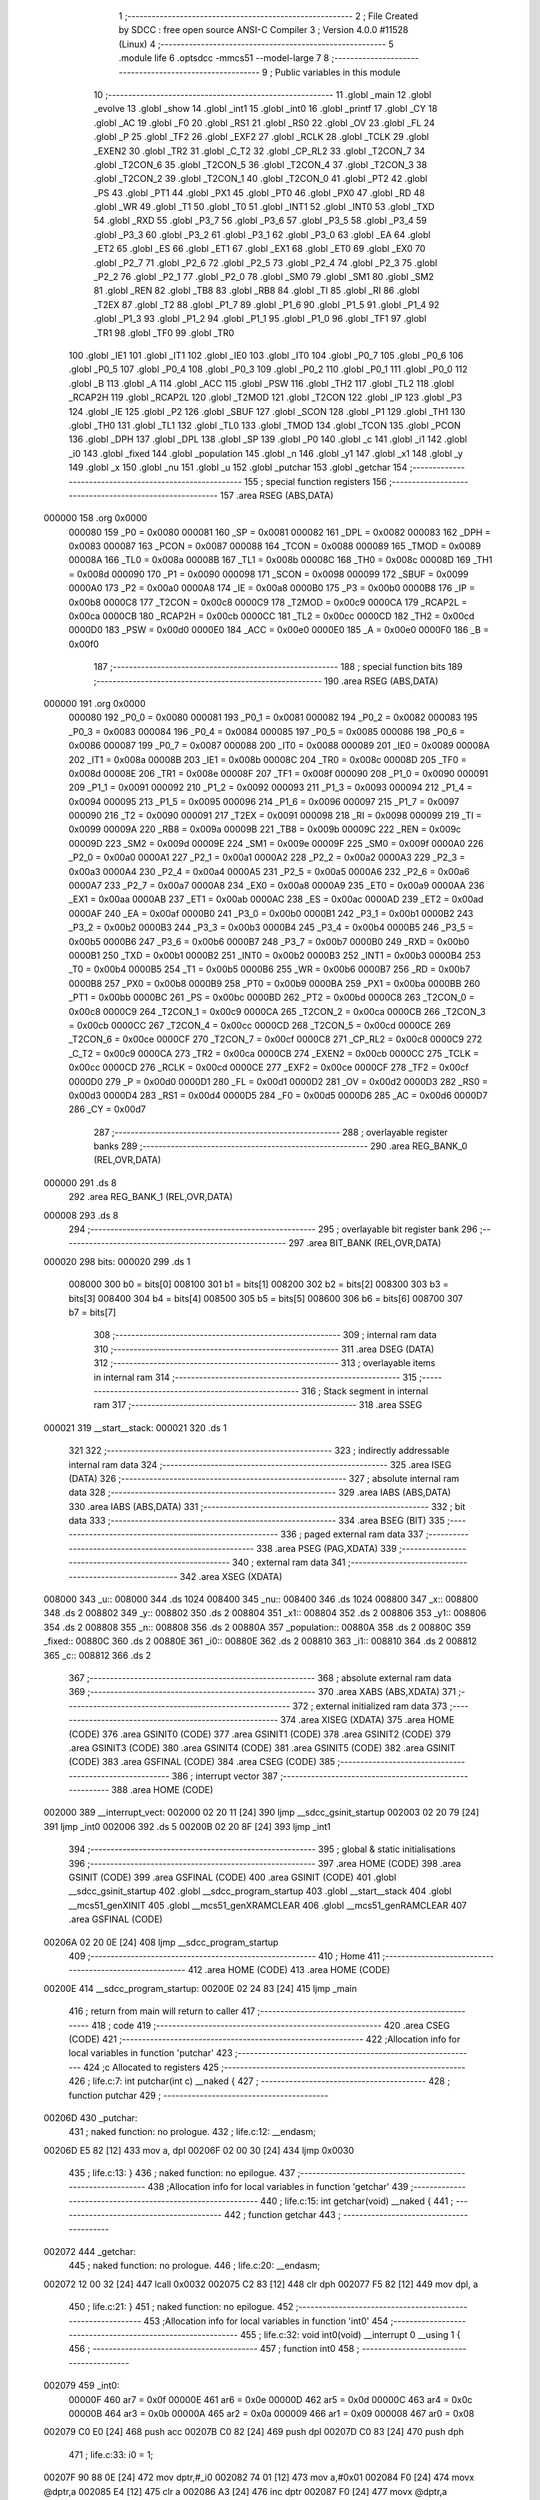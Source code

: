                                       1 ;--------------------------------------------------------
                                      2 ; File Created by SDCC : free open source ANSI-C Compiler
                                      3 ; Version 4.0.0 #11528 (Linux)
                                      4 ;--------------------------------------------------------
                                      5 	.module life
                                      6 	.optsdcc -mmcs51 --model-large
                                      7 	
                                      8 ;--------------------------------------------------------
                                      9 ; Public variables in this module
                                     10 ;--------------------------------------------------------
                                     11 	.globl _main
                                     12 	.globl _evolve
                                     13 	.globl _show
                                     14 	.globl _int1
                                     15 	.globl _int0
                                     16 	.globl _printf
                                     17 	.globl _CY
                                     18 	.globl _AC
                                     19 	.globl _F0
                                     20 	.globl _RS1
                                     21 	.globl _RS0
                                     22 	.globl _OV
                                     23 	.globl _FL
                                     24 	.globl _P
                                     25 	.globl _TF2
                                     26 	.globl _EXF2
                                     27 	.globl _RCLK
                                     28 	.globl _TCLK
                                     29 	.globl _EXEN2
                                     30 	.globl _TR2
                                     31 	.globl _C_T2
                                     32 	.globl _CP_RL2
                                     33 	.globl _T2CON_7
                                     34 	.globl _T2CON_6
                                     35 	.globl _T2CON_5
                                     36 	.globl _T2CON_4
                                     37 	.globl _T2CON_3
                                     38 	.globl _T2CON_2
                                     39 	.globl _T2CON_1
                                     40 	.globl _T2CON_0
                                     41 	.globl _PT2
                                     42 	.globl _PS
                                     43 	.globl _PT1
                                     44 	.globl _PX1
                                     45 	.globl _PT0
                                     46 	.globl _PX0
                                     47 	.globl _RD
                                     48 	.globl _WR
                                     49 	.globl _T1
                                     50 	.globl _T0
                                     51 	.globl _INT1
                                     52 	.globl _INT0
                                     53 	.globl _TXD
                                     54 	.globl _RXD
                                     55 	.globl _P3_7
                                     56 	.globl _P3_6
                                     57 	.globl _P3_5
                                     58 	.globl _P3_4
                                     59 	.globl _P3_3
                                     60 	.globl _P3_2
                                     61 	.globl _P3_1
                                     62 	.globl _P3_0
                                     63 	.globl _EA
                                     64 	.globl _ET2
                                     65 	.globl _ES
                                     66 	.globl _ET1
                                     67 	.globl _EX1
                                     68 	.globl _ET0
                                     69 	.globl _EX0
                                     70 	.globl _P2_7
                                     71 	.globl _P2_6
                                     72 	.globl _P2_5
                                     73 	.globl _P2_4
                                     74 	.globl _P2_3
                                     75 	.globl _P2_2
                                     76 	.globl _P2_1
                                     77 	.globl _P2_0
                                     78 	.globl _SM0
                                     79 	.globl _SM1
                                     80 	.globl _SM2
                                     81 	.globl _REN
                                     82 	.globl _TB8
                                     83 	.globl _RB8
                                     84 	.globl _TI
                                     85 	.globl _RI
                                     86 	.globl _T2EX
                                     87 	.globl _T2
                                     88 	.globl _P1_7
                                     89 	.globl _P1_6
                                     90 	.globl _P1_5
                                     91 	.globl _P1_4
                                     92 	.globl _P1_3
                                     93 	.globl _P1_2
                                     94 	.globl _P1_1
                                     95 	.globl _P1_0
                                     96 	.globl _TF1
                                     97 	.globl _TR1
                                     98 	.globl _TF0
                                     99 	.globl _TR0
                                    100 	.globl _IE1
                                    101 	.globl _IT1
                                    102 	.globl _IE0
                                    103 	.globl _IT0
                                    104 	.globl _P0_7
                                    105 	.globl _P0_6
                                    106 	.globl _P0_5
                                    107 	.globl _P0_4
                                    108 	.globl _P0_3
                                    109 	.globl _P0_2
                                    110 	.globl _P0_1
                                    111 	.globl _P0_0
                                    112 	.globl _B
                                    113 	.globl _A
                                    114 	.globl _ACC
                                    115 	.globl _PSW
                                    116 	.globl _TH2
                                    117 	.globl _TL2
                                    118 	.globl _RCAP2H
                                    119 	.globl _RCAP2L
                                    120 	.globl _T2MOD
                                    121 	.globl _T2CON
                                    122 	.globl _IP
                                    123 	.globl _P3
                                    124 	.globl _IE
                                    125 	.globl _P2
                                    126 	.globl _SBUF
                                    127 	.globl _SCON
                                    128 	.globl _P1
                                    129 	.globl _TH1
                                    130 	.globl _TH0
                                    131 	.globl _TL1
                                    132 	.globl _TL0
                                    133 	.globl _TMOD
                                    134 	.globl _TCON
                                    135 	.globl _PCON
                                    136 	.globl _DPH
                                    137 	.globl _DPL
                                    138 	.globl _SP
                                    139 	.globl _P0
                                    140 	.globl _c
                                    141 	.globl _i1
                                    142 	.globl _i0
                                    143 	.globl _fixed
                                    144 	.globl _population
                                    145 	.globl _n
                                    146 	.globl _y1
                                    147 	.globl _x1
                                    148 	.globl _y
                                    149 	.globl _x
                                    150 	.globl _nu
                                    151 	.globl _u
                                    152 	.globl _putchar
                                    153 	.globl _getchar
                                    154 ;--------------------------------------------------------
                                    155 ; special function registers
                                    156 ;--------------------------------------------------------
                                    157 	.area RSEG    (ABS,DATA)
      000000                        158 	.org 0x0000
                           000080   159 _P0	=	0x0080
                           000081   160 _SP	=	0x0081
                           000082   161 _DPL	=	0x0082
                           000083   162 _DPH	=	0x0083
                           000087   163 _PCON	=	0x0087
                           000088   164 _TCON	=	0x0088
                           000089   165 _TMOD	=	0x0089
                           00008A   166 _TL0	=	0x008a
                           00008B   167 _TL1	=	0x008b
                           00008C   168 _TH0	=	0x008c
                           00008D   169 _TH1	=	0x008d
                           000090   170 _P1	=	0x0090
                           000098   171 _SCON	=	0x0098
                           000099   172 _SBUF	=	0x0099
                           0000A0   173 _P2	=	0x00a0
                           0000A8   174 _IE	=	0x00a8
                           0000B0   175 _P3	=	0x00b0
                           0000B8   176 _IP	=	0x00b8
                           0000C8   177 _T2CON	=	0x00c8
                           0000C9   178 _T2MOD	=	0x00c9
                           0000CA   179 _RCAP2L	=	0x00ca
                           0000CB   180 _RCAP2H	=	0x00cb
                           0000CC   181 _TL2	=	0x00cc
                           0000CD   182 _TH2	=	0x00cd
                           0000D0   183 _PSW	=	0x00d0
                           0000E0   184 _ACC	=	0x00e0
                           0000E0   185 _A	=	0x00e0
                           0000F0   186 _B	=	0x00f0
                                    187 ;--------------------------------------------------------
                                    188 ; special function bits
                                    189 ;--------------------------------------------------------
                                    190 	.area RSEG    (ABS,DATA)
      000000                        191 	.org 0x0000
                           000080   192 _P0_0	=	0x0080
                           000081   193 _P0_1	=	0x0081
                           000082   194 _P0_2	=	0x0082
                           000083   195 _P0_3	=	0x0083
                           000084   196 _P0_4	=	0x0084
                           000085   197 _P0_5	=	0x0085
                           000086   198 _P0_6	=	0x0086
                           000087   199 _P0_7	=	0x0087
                           000088   200 _IT0	=	0x0088
                           000089   201 _IE0	=	0x0089
                           00008A   202 _IT1	=	0x008a
                           00008B   203 _IE1	=	0x008b
                           00008C   204 _TR0	=	0x008c
                           00008D   205 _TF0	=	0x008d
                           00008E   206 _TR1	=	0x008e
                           00008F   207 _TF1	=	0x008f
                           000090   208 _P1_0	=	0x0090
                           000091   209 _P1_1	=	0x0091
                           000092   210 _P1_2	=	0x0092
                           000093   211 _P1_3	=	0x0093
                           000094   212 _P1_4	=	0x0094
                           000095   213 _P1_5	=	0x0095
                           000096   214 _P1_6	=	0x0096
                           000097   215 _P1_7	=	0x0097
                           000090   216 _T2	=	0x0090
                           000091   217 _T2EX	=	0x0091
                           000098   218 _RI	=	0x0098
                           000099   219 _TI	=	0x0099
                           00009A   220 _RB8	=	0x009a
                           00009B   221 _TB8	=	0x009b
                           00009C   222 _REN	=	0x009c
                           00009D   223 _SM2	=	0x009d
                           00009E   224 _SM1	=	0x009e
                           00009F   225 _SM0	=	0x009f
                           0000A0   226 _P2_0	=	0x00a0
                           0000A1   227 _P2_1	=	0x00a1
                           0000A2   228 _P2_2	=	0x00a2
                           0000A3   229 _P2_3	=	0x00a3
                           0000A4   230 _P2_4	=	0x00a4
                           0000A5   231 _P2_5	=	0x00a5
                           0000A6   232 _P2_6	=	0x00a6
                           0000A7   233 _P2_7	=	0x00a7
                           0000A8   234 _EX0	=	0x00a8
                           0000A9   235 _ET0	=	0x00a9
                           0000AA   236 _EX1	=	0x00aa
                           0000AB   237 _ET1	=	0x00ab
                           0000AC   238 _ES	=	0x00ac
                           0000AD   239 _ET2	=	0x00ad
                           0000AF   240 _EA	=	0x00af
                           0000B0   241 _P3_0	=	0x00b0
                           0000B1   242 _P3_1	=	0x00b1
                           0000B2   243 _P3_2	=	0x00b2
                           0000B3   244 _P3_3	=	0x00b3
                           0000B4   245 _P3_4	=	0x00b4
                           0000B5   246 _P3_5	=	0x00b5
                           0000B6   247 _P3_6	=	0x00b6
                           0000B7   248 _P3_7	=	0x00b7
                           0000B0   249 _RXD	=	0x00b0
                           0000B1   250 _TXD	=	0x00b1
                           0000B2   251 _INT0	=	0x00b2
                           0000B3   252 _INT1	=	0x00b3
                           0000B4   253 _T0	=	0x00b4
                           0000B5   254 _T1	=	0x00b5
                           0000B6   255 _WR	=	0x00b6
                           0000B7   256 _RD	=	0x00b7
                           0000B8   257 _PX0	=	0x00b8
                           0000B9   258 _PT0	=	0x00b9
                           0000BA   259 _PX1	=	0x00ba
                           0000BB   260 _PT1	=	0x00bb
                           0000BC   261 _PS	=	0x00bc
                           0000BD   262 _PT2	=	0x00bd
                           0000C8   263 _T2CON_0	=	0x00c8
                           0000C9   264 _T2CON_1	=	0x00c9
                           0000CA   265 _T2CON_2	=	0x00ca
                           0000CB   266 _T2CON_3	=	0x00cb
                           0000CC   267 _T2CON_4	=	0x00cc
                           0000CD   268 _T2CON_5	=	0x00cd
                           0000CE   269 _T2CON_6	=	0x00ce
                           0000CF   270 _T2CON_7	=	0x00cf
                           0000C8   271 _CP_RL2	=	0x00c8
                           0000C9   272 _C_T2	=	0x00c9
                           0000CA   273 _TR2	=	0x00ca
                           0000CB   274 _EXEN2	=	0x00cb
                           0000CC   275 _TCLK	=	0x00cc
                           0000CD   276 _RCLK	=	0x00cd
                           0000CE   277 _EXF2	=	0x00ce
                           0000CF   278 _TF2	=	0x00cf
                           0000D0   279 _P	=	0x00d0
                           0000D1   280 _FL	=	0x00d1
                           0000D2   281 _OV	=	0x00d2
                           0000D3   282 _RS0	=	0x00d3
                           0000D4   283 _RS1	=	0x00d4
                           0000D5   284 _F0	=	0x00d5
                           0000D6   285 _AC	=	0x00d6
                           0000D7   286 _CY	=	0x00d7
                                    287 ;--------------------------------------------------------
                                    288 ; overlayable register banks
                                    289 ;--------------------------------------------------------
                                    290 	.area REG_BANK_0	(REL,OVR,DATA)
      000000                        291 	.ds 8
                                    292 	.area REG_BANK_1	(REL,OVR,DATA)
      000008                        293 	.ds 8
                                    294 ;--------------------------------------------------------
                                    295 ; overlayable bit register bank
                                    296 ;--------------------------------------------------------
                                    297 	.area BIT_BANK	(REL,OVR,DATA)
      000020                        298 bits:
      000020                        299 	.ds 1
                           008000   300 	b0 = bits[0]
                           008100   301 	b1 = bits[1]
                           008200   302 	b2 = bits[2]
                           008300   303 	b3 = bits[3]
                           008400   304 	b4 = bits[4]
                           008500   305 	b5 = bits[5]
                           008600   306 	b6 = bits[6]
                           008700   307 	b7 = bits[7]
                                    308 ;--------------------------------------------------------
                                    309 ; internal ram data
                                    310 ;--------------------------------------------------------
                                    311 	.area DSEG    (DATA)
                                    312 ;--------------------------------------------------------
                                    313 ; overlayable items in internal ram 
                                    314 ;--------------------------------------------------------
                                    315 ;--------------------------------------------------------
                                    316 ; Stack segment in internal ram 
                                    317 ;--------------------------------------------------------
                                    318 	.area	SSEG
      000021                        319 __start__stack:
      000021                        320 	.ds	1
                                    321 
                                    322 ;--------------------------------------------------------
                                    323 ; indirectly addressable internal ram data
                                    324 ;--------------------------------------------------------
                                    325 	.area ISEG    (DATA)
                                    326 ;--------------------------------------------------------
                                    327 ; absolute internal ram data
                                    328 ;--------------------------------------------------------
                                    329 	.area IABS    (ABS,DATA)
                                    330 	.area IABS    (ABS,DATA)
                                    331 ;--------------------------------------------------------
                                    332 ; bit data
                                    333 ;--------------------------------------------------------
                                    334 	.area BSEG    (BIT)
                                    335 ;--------------------------------------------------------
                                    336 ; paged external ram data
                                    337 ;--------------------------------------------------------
                                    338 	.area PSEG    (PAG,XDATA)
                                    339 ;--------------------------------------------------------
                                    340 ; external ram data
                                    341 ;--------------------------------------------------------
                                    342 	.area XSEG    (XDATA)
      008000                        343 _u::
      008000                        344 	.ds 1024
      008400                        345 _nu::
      008400                        346 	.ds 1024
      008800                        347 _x::
      008800                        348 	.ds 2
      008802                        349 _y::
      008802                        350 	.ds 2
      008804                        351 _x1::
      008804                        352 	.ds 2
      008806                        353 _y1::
      008806                        354 	.ds 2
      008808                        355 _n::
      008808                        356 	.ds 2
      00880A                        357 _population::
      00880A                        358 	.ds 2
      00880C                        359 _fixed::
      00880C                        360 	.ds 2
      00880E                        361 _i0::
      00880E                        362 	.ds 2
      008810                        363 _i1::
      008810                        364 	.ds 2
      008812                        365 _c::
      008812                        366 	.ds 2
                                    367 ;--------------------------------------------------------
                                    368 ; absolute external ram data
                                    369 ;--------------------------------------------------------
                                    370 	.area XABS    (ABS,XDATA)
                                    371 ;--------------------------------------------------------
                                    372 ; external initialized ram data
                                    373 ;--------------------------------------------------------
                                    374 	.area XISEG   (XDATA)
                                    375 	.area HOME    (CODE)
                                    376 	.area GSINIT0 (CODE)
                                    377 	.area GSINIT1 (CODE)
                                    378 	.area GSINIT2 (CODE)
                                    379 	.area GSINIT3 (CODE)
                                    380 	.area GSINIT4 (CODE)
                                    381 	.area GSINIT5 (CODE)
                                    382 	.area GSINIT  (CODE)
                                    383 	.area GSFINAL (CODE)
                                    384 	.area CSEG    (CODE)
                                    385 ;--------------------------------------------------------
                                    386 ; interrupt vector 
                                    387 ;--------------------------------------------------------
                                    388 	.area HOME    (CODE)
      002000                        389 __interrupt_vect:
      002000 02 20 11         [24]  390 	ljmp	__sdcc_gsinit_startup
      002003 02 20 79         [24]  391 	ljmp	_int0
      002006                        392 	.ds	5
      00200B 02 20 8F         [24]  393 	ljmp	_int1
                                    394 ;--------------------------------------------------------
                                    395 ; global & static initialisations
                                    396 ;--------------------------------------------------------
                                    397 	.area HOME    (CODE)
                                    398 	.area GSINIT  (CODE)
                                    399 	.area GSFINAL (CODE)
                                    400 	.area GSINIT  (CODE)
                                    401 	.globl __sdcc_gsinit_startup
                                    402 	.globl __sdcc_program_startup
                                    403 	.globl __start__stack
                                    404 	.globl __mcs51_genXINIT
                                    405 	.globl __mcs51_genXRAMCLEAR
                                    406 	.globl __mcs51_genRAMCLEAR
                                    407 	.area GSFINAL (CODE)
      00206A 02 20 0E         [24]  408 	ljmp	__sdcc_program_startup
                                    409 ;--------------------------------------------------------
                                    410 ; Home
                                    411 ;--------------------------------------------------------
                                    412 	.area HOME    (CODE)
                                    413 	.area HOME    (CODE)
      00200E                        414 __sdcc_program_startup:
      00200E 02 24 83         [24]  415 	ljmp	_main
                                    416 ;	return from main will return to caller
                                    417 ;--------------------------------------------------------
                                    418 ; code
                                    419 ;--------------------------------------------------------
                                    420 	.area CSEG    (CODE)
                                    421 ;------------------------------------------------------------
                                    422 ;Allocation info for local variables in function 'putchar'
                                    423 ;------------------------------------------------------------
                                    424 ;c                         Allocated to registers 
                                    425 ;------------------------------------------------------------
                                    426 ;	life.c:7: int putchar(int c) __naked {
                                    427 ;	-----------------------------------------
                                    428 ;	 function putchar
                                    429 ;	-----------------------------------------
      00206D                        430 _putchar:
                                    431 ;	naked function: no prologue.
                                    432 ;	life.c:12: __endasm;
      00206D E5 82            [12]  433 	mov	a, dpl
      00206F 02 00 30         [24]  434 	ljmp	0x0030
                                    435 ;	life.c:13: }
                                    436 ;	naked function: no epilogue.
                                    437 ;------------------------------------------------------------
                                    438 ;Allocation info for local variables in function 'getchar'
                                    439 ;------------------------------------------------------------
                                    440 ;	life.c:15: int getchar(void) __naked {
                                    441 ;	-----------------------------------------
                                    442 ;	 function getchar
                                    443 ;	-----------------------------------------
      002072                        444 _getchar:
                                    445 ;	naked function: no prologue.
                                    446 ;	life.c:20: __endasm;
      002072 12 00 32         [24]  447 	lcall	0x0032
      002075 C2 83            [12]  448 	clr	dph
      002077 F5 82            [12]  449 	mov	dpl, a
                                    450 ;	life.c:21: }
                                    451 ;	naked function: no epilogue.
                                    452 ;------------------------------------------------------------
                                    453 ;Allocation info for local variables in function 'int0'
                                    454 ;------------------------------------------------------------
                                    455 ;	life.c:32: void int0(void) __interrupt 0 __using 1 {
                                    456 ;	-----------------------------------------
                                    457 ;	 function int0
                                    458 ;	-----------------------------------------
      002079                        459 _int0:
                           00000F   460 	ar7 = 0x0f
                           00000E   461 	ar6 = 0x0e
                           00000D   462 	ar5 = 0x0d
                           00000C   463 	ar4 = 0x0c
                           00000B   464 	ar3 = 0x0b
                           00000A   465 	ar2 = 0x0a
                           000009   466 	ar1 = 0x09
                           000008   467 	ar0 = 0x08
      002079 C0 E0            [24]  468 	push	acc
      00207B C0 82            [24]  469 	push	dpl
      00207D C0 83            [24]  470 	push	dph
                                    471 ;	life.c:33: i0 = 1;
      00207F 90 88 0E         [24]  472 	mov	dptr,#_i0
      002082 74 01            [12]  473 	mov	a,#0x01
      002084 F0               [24]  474 	movx	@dptr,a
      002085 E4               [12]  475 	clr	a
      002086 A3               [24]  476 	inc	dptr
      002087 F0               [24]  477 	movx	@dptr,a
                                    478 ;	life.c:34: }
      002088 D0 83            [24]  479 	pop	dph
      00208A D0 82            [24]  480 	pop	dpl
      00208C D0 E0            [24]  481 	pop	acc
      00208E 32               [24]  482 	reti
                                    483 ;	eliminated unneeded mov psw,# (no regs used in bank)
                                    484 ;	eliminated unneeded push/pop psw
                                    485 ;	eliminated unneeded push/pop b
                                    486 ;------------------------------------------------------------
                                    487 ;Allocation info for local variables in function 'int1'
                                    488 ;------------------------------------------------------------
                                    489 ;	life.c:36: void int1(void) __interrupt 1 __using 1 {
                                    490 ;	-----------------------------------------
                                    491 ;	 function int1
                                    492 ;	-----------------------------------------
      00208F                        493 _int1:
      00208F C0 E0            [24]  494 	push	acc
      002091 C0 82            [24]  495 	push	dpl
      002093 C0 83            [24]  496 	push	dph
                                    497 ;	life.c:37: i1 = 1;
      002095 90 88 10         [24]  498 	mov	dptr,#_i1
      002098 74 01            [12]  499 	mov	a,#0x01
      00209A F0               [24]  500 	movx	@dptr,a
      00209B E4               [12]  501 	clr	a
      00209C A3               [24]  502 	inc	dptr
      00209D F0               [24]  503 	movx	@dptr,a
                                    504 ;	life.c:38: }
      00209E D0 83            [24]  505 	pop	dph
      0020A0 D0 82            [24]  506 	pop	dpl
      0020A2 D0 E0            [24]  507 	pop	acc
      0020A4 32               [24]  508 	reti
                                    509 ;	eliminated unneeded mov psw,# (no regs used in bank)
                                    510 ;	eliminated unneeded push/pop psw
                                    511 ;	eliminated unneeded push/pop b
                                    512 ;------------------------------------------------------------
                                    513 ;Allocation info for local variables in function 'show'
                                    514 ;------------------------------------------------------------
                                    515 ;	life.c:40: void show(void) {
                                    516 ;	-----------------------------------------
                                    517 ;	 function show
                                    518 ;	-----------------------------------------
      0020A5                        519 _show:
                           000007   520 	ar7 = 0x07
                           000006   521 	ar6 = 0x06
                           000005   522 	ar5 = 0x05
                           000004   523 	ar4 = 0x04
                           000003   524 	ar3 = 0x03
                           000002   525 	ar2 = 0x02
                           000001   526 	ar1 = 0x01
                           000000   527 	ar0 = 0x00
                                    528 ;	life.c:41: printf("\033[2J\033[m%04x\r\n", population);
      0020A5 90 88 0A         [24]  529 	mov	dptr,#_population
      0020A8 E0               [24]  530 	movx	a,@dptr
      0020A9 C0 E0            [24]  531 	push	acc
      0020AB A3               [24]  532 	inc	dptr
      0020AC E0               [24]  533 	movx	a,@dptr
      0020AD C0 E0            [24]  534 	push	acc
      0020AF 74 C7            [12]  535 	mov	a,#___str_0
      0020B1 C0 E0            [24]  536 	push	acc
      0020B3 74 39            [12]  537 	mov	a,#(___str_0 >> 8)
      0020B5 C0 E0            [24]  538 	push	acc
      0020B7 74 80            [12]  539 	mov	a,#0x80
      0020B9 C0 E0            [24]  540 	push	acc
      0020BB 12 25 F6         [24]  541 	lcall	_printf
      0020BE E5 81            [12]  542 	mov	a,sp
      0020C0 24 FB            [12]  543 	add	a,#0xfb
      0020C2 F5 81            [12]  544 	mov	sp,a
                                    545 ;	life.c:42: population++;
      0020C4 90 88 0A         [24]  546 	mov	dptr,#_population
      0020C7 E0               [24]  547 	movx	a,@dptr
      0020C8 24 01            [12]  548 	add	a,#0x01
      0020CA F0               [24]  549 	movx	@dptr,a
      0020CB A3               [24]  550 	inc	dptr
      0020CC E0               [24]  551 	movx	a,@dptr
      0020CD 34 00            [12]  552 	addc	a,#0x00
      0020CF F0               [24]  553 	movx	@dptr,a
                                    554 ;	life.c:44: for (y = 0; y < H; y++) {
      0020D0 90 88 02         [24]  555 	mov	dptr,#_y
      0020D3 E4               [12]  556 	clr	a
      0020D4 F0               [24]  557 	movx	@dptr,a
      0020D5 A3               [24]  558 	inc	dptr
      0020D6 F0               [24]  559 	movx	@dptr,a
      0020D7                        560 00108$:
                                    561 ;	life.c:45: for (x = 0; x < W; x++)
      0020D7 90 88 00         [24]  562 	mov	dptr,#_x
      0020DA E4               [12]  563 	clr	a
      0020DB F0               [24]  564 	movx	@dptr,a
      0020DC A3               [24]  565 	inc	dptr
      0020DD F0               [24]  566 	movx	@dptr,a
      0020DE                        567 00106$:
                                    568 ;	life.c:46: if (u[y][x]) printf("\033[01m[]\033[m");
      0020DE 90 88 02         [24]  569 	mov	dptr,#_y
      0020E1 E0               [24]  570 	movx	a,@dptr
      0020E2 FE               [12]  571 	mov	r6,a
      0020E3 A3               [24]  572 	inc	dptr
      0020E4 E0               [24]  573 	movx	a,@dptr
      0020E5 C4               [12]  574 	swap	a
      0020E6 23               [12]  575 	rl	a
      0020E7 54 E0            [12]  576 	anl	a,#0xe0
      0020E9 CE               [12]  577 	xch	a,r6
      0020EA C4               [12]  578 	swap	a
      0020EB 23               [12]  579 	rl	a
      0020EC CE               [12]  580 	xch	a,r6
      0020ED 6E               [12]  581 	xrl	a,r6
      0020EE CE               [12]  582 	xch	a,r6
      0020EF 54 E0            [12]  583 	anl	a,#0xe0
      0020F1 CE               [12]  584 	xch	a,r6
      0020F2 6E               [12]  585 	xrl	a,r6
      0020F3 FF               [12]  586 	mov	r7,a
      0020F4 EE               [12]  587 	mov	a,r6
      0020F5 24 00            [12]  588 	add	a,#_u
      0020F7 FE               [12]  589 	mov	r6,a
      0020F8 EF               [12]  590 	mov	a,r7
      0020F9 34 80            [12]  591 	addc	a,#(_u >> 8)
      0020FB FF               [12]  592 	mov	r7,a
      0020FC 90 88 00         [24]  593 	mov	dptr,#_x
      0020FF E0               [24]  594 	movx	a,@dptr
      002100 FC               [12]  595 	mov	r4,a
      002101 A3               [24]  596 	inc	dptr
      002102 E0               [24]  597 	movx	a,@dptr
      002103 FD               [12]  598 	mov	r5,a
      002104 EC               [12]  599 	mov	a,r4
      002105 2E               [12]  600 	add	a,r6
      002106 FE               [12]  601 	mov	r6,a
      002107 ED               [12]  602 	mov	a,r5
      002108 3F               [12]  603 	addc	a,r7
      002109 FF               [12]  604 	mov	r7,a
      00210A 8E 82            [24]  605 	mov	dpl,r6
      00210C 8F 83            [24]  606 	mov	dph,r7
      00210E E0               [24]  607 	movx	a,@dptr
      00210F 60 17            [24]  608 	jz	00102$
      002111 74 D5            [12]  609 	mov	a,#___str_1
      002113 C0 E0            [24]  610 	push	acc
      002115 74 39            [12]  611 	mov	a,#(___str_1 >> 8)
      002117 C0 E0            [24]  612 	push	acc
      002119 74 80            [12]  613 	mov	a,#0x80
      00211B C0 E0            [24]  614 	push	acc
      00211D 12 25 F6         [24]  615 	lcall	_printf
      002120 15 81            [12]  616 	dec	sp
      002122 15 81            [12]  617 	dec	sp
      002124 15 81            [12]  618 	dec	sp
      002126 80 15            [24]  619 	sjmp	00107$
      002128                        620 00102$:
                                    621 ;	life.c:47: else printf("  ");
      002128 74 E0            [12]  622 	mov	a,#___str_2
      00212A C0 E0            [24]  623 	push	acc
      00212C 74 39            [12]  624 	mov	a,#(___str_2 >> 8)
      00212E C0 E0            [24]  625 	push	acc
      002130 74 80            [12]  626 	mov	a,#0x80
      002132 C0 E0            [24]  627 	push	acc
      002134 12 25 F6         [24]  628 	lcall	_printf
      002137 15 81            [12]  629 	dec	sp
      002139 15 81            [12]  630 	dec	sp
      00213B 15 81            [12]  631 	dec	sp
      00213D                        632 00107$:
                                    633 ;	life.c:45: for (x = 0; x < W; x++)
      00213D 90 88 00         [24]  634 	mov	dptr,#_x
      002140 E0               [24]  635 	movx	a,@dptr
      002141 24 01            [12]  636 	add	a,#0x01
      002143 F0               [24]  637 	movx	@dptr,a
      002144 A3               [24]  638 	inc	dptr
      002145 E0               [24]  639 	movx	a,@dptr
      002146 34 00            [12]  640 	addc	a,#0x00
      002148 F0               [24]  641 	movx	@dptr,a
      002149 90 88 00         [24]  642 	mov	dptr,#_x
      00214C E0               [24]  643 	movx	a,@dptr
      00214D FE               [12]  644 	mov	r6,a
      00214E A3               [24]  645 	inc	dptr
      00214F E0               [24]  646 	movx	a,@dptr
      002150 FF               [12]  647 	mov	r7,a
      002151 C3               [12]  648 	clr	c
      002152 EE               [12]  649 	mov	a,r6
      002153 94 20            [12]  650 	subb	a,#0x20
      002155 EF               [12]  651 	mov	a,r7
      002156 64 80            [12]  652 	xrl	a,#0x80
      002158 94 80            [12]  653 	subb	a,#0x80
      00215A 50 03            [24]  654 	jnc	00133$
      00215C 02 20 DE         [24]  655 	ljmp	00106$
      00215F                        656 00133$:
                                    657 ;	life.c:48: printf("\r\n");
      00215F 74 E3            [12]  658 	mov	a,#___str_3
      002161 C0 E0            [24]  659 	push	acc
      002163 74 39            [12]  660 	mov	a,#(___str_3 >> 8)
      002165 C0 E0            [24]  661 	push	acc
      002167 74 80            [12]  662 	mov	a,#0x80
      002169 C0 E0            [24]  663 	push	acc
      00216B 12 25 F6         [24]  664 	lcall	_printf
      00216E 15 81            [12]  665 	dec	sp
      002170 15 81            [12]  666 	dec	sp
      002172 15 81            [12]  667 	dec	sp
                                    668 ;	life.c:44: for (y = 0; y < H; y++) {
      002174 90 88 02         [24]  669 	mov	dptr,#_y
      002177 E0               [24]  670 	movx	a,@dptr
      002178 24 01            [12]  671 	add	a,#0x01
      00217A F0               [24]  672 	movx	@dptr,a
      00217B A3               [24]  673 	inc	dptr
      00217C E0               [24]  674 	movx	a,@dptr
      00217D 34 00            [12]  675 	addc	a,#0x00
      00217F F0               [24]  676 	movx	@dptr,a
      002180 90 88 02         [24]  677 	mov	dptr,#_y
      002183 E0               [24]  678 	movx	a,@dptr
      002184 FE               [12]  679 	mov	r6,a
      002185 A3               [24]  680 	inc	dptr
      002186 E0               [24]  681 	movx	a,@dptr
      002187 FF               [12]  682 	mov	r7,a
      002188 C3               [12]  683 	clr	c
      002189 EE               [12]  684 	mov	a,r6
      00218A 94 20            [12]  685 	subb	a,#0x20
      00218C EF               [12]  686 	mov	a,r7
      00218D 64 80            [12]  687 	xrl	a,#0x80
      00218F 94 80            [12]  688 	subb	a,#0x80
      002191 50 03            [24]  689 	jnc	00134$
      002193 02 20 D7         [24]  690 	ljmp	00108$
      002196                        691 00134$:
                                    692 ;	life.c:51: return;
                                    693 ;	life.c:52: }
      002196 22               [24]  694 	ret
                                    695 ;------------------------------------------------------------
                                    696 ;Allocation info for local variables in function 'evolve'
                                    697 ;------------------------------------------------------------
                                    698 ;	life.c:54: void evolve(void) {
                                    699 ;	-----------------------------------------
                                    700 ;	 function evolve
                                    701 ;	-----------------------------------------
      002197                        702 _evolve:
                                    703 ;	life.c:55: fixed = 1;
      002197 90 88 0C         [24]  704 	mov	dptr,#_fixed
      00219A 74 01            [12]  705 	mov	a,#0x01
      00219C F0               [24]  706 	movx	@dptr,a
      00219D E4               [12]  707 	clr	a
      00219E A3               [24]  708 	inc	dptr
      00219F F0               [24]  709 	movx	@dptr,a
                                    710 ;	life.c:57: for (y = 0; y < H; y++) {
      0021A0 90 88 02         [24]  711 	mov	dptr,#_y
      0021A3 F0               [24]  712 	movx	@dptr,a
      0021A4 A3               [24]  713 	inc	dptr
      0021A5 F0               [24]  714 	movx	@dptr,a
      0021A6                        715 00121$:
                                    716 ;	life.c:58: for (x = 0; x < W; x++) {
      0021A6 90 88 00         [24]  717 	mov	dptr,#_x
      0021A9 E4               [12]  718 	clr	a
      0021AA F0               [24]  719 	movx	@dptr,a
      0021AB A3               [24]  720 	inc	dptr
      0021AC F0               [24]  721 	movx	@dptr,a
      0021AD                        722 00119$:
                                    723 ;	life.c:59: n = 0;
      0021AD 90 88 08         [24]  724 	mov	dptr,#_n
      0021B0 E4               [12]  725 	clr	a
      0021B1 F0               [24]  726 	movx	@dptr,a
      0021B2 A3               [24]  727 	inc	dptr
      0021B3 F0               [24]  728 	movx	@dptr,a
                                    729 ;	life.c:60: for (y1 = y - 1; y1 <= y + 1; y1++)
      0021B4 90 88 02         [24]  730 	mov	dptr,#_y
      0021B7 E0               [24]  731 	movx	a,@dptr
      0021B8 FE               [12]  732 	mov	r6,a
      0021B9 A3               [24]  733 	inc	dptr
      0021BA E0               [24]  734 	movx	a,@dptr
      0021BB FF               [12]  735 	mov	r7,a
      0021BC 1E               [12]  736 	dec	r6
      0021BD BE FF 01         [24]  737 	cjne	r6,#0xff,00203$
      0021C0 1F               [12]  738 	dec	r7
      0021C1                        739 00203$:
      0021C1 90 88 06         [24]  740 	mov	dptr,#_y1
      0021C4 EE               [12]  741 	mov	a,r6
      0021C5 F0               [24]  742 	movx	@dptr,a
      0021C6 EF               [12]  743 	mov	a,r7
      0021C7 A3               [24]  744 	inc	dptr
      0021C8 F0               [24]  745 	movx	@dptr,a
      0021C9                        746 00117$:
      0021C9 90 88 02         [24]  747 	mov	dptr,#_y
      0021CC E0               [24]  748 	movx	a,@dptr
      0021CD FE               [12]  749 	mov	r6,a
      0021CE A3               [24]  750 	inc	dptr
      0021CF E0               [24]  751 	movx	a,@dptr
      0021D0 FF               [12]  752 	mov	r7,a
      0021D1 74 01            [12]  753 	mov	a,#0x01
      0021D3 2E               [12]  754 	add	a,r6
      0021D4 FC               [12]  755 	mov	r4,a
      0021D5 E4               [12]  756 	clr	a
      0021D6 3F               [12]  757 	addc	a,r7
      0021D7 FD               [12]  758 	mov	r5,a
      0021D8 90 88 06         [24]  759 	mov	dptr,#_y1
      0021DB E0               [24]  760 	movx	a,@dptr
      0021DC FA               [12]  761 	mov	r2,a
      0021DD A3               [24]  762 	inc	dptr
      0021DE E0               [24]  763 	movx	a,@dptr
      0021DF FB               [12]  764 	mov	r3,a
      0021E0 C3               [12]  765 	clr	c
      0021E1 EC               [12]  766 	mov	a,r4
      0021E2 9A               [12]  767 	subb	a,r2
      0021E3 ED               [12]  768 	mov	a,r5
      0021E4 64 80            [12]  769 	xrl	a,#0x80
      0021E6 8B F0            [24]  770 	mov	b,r3
      0021E8 63 F0 80         [24]  771 	xrl	b,#0x80
      0021EB 95 F0            [12]  772 	subb	a,b
      0021ED 50 03            [24]  773 	jnc	00204$
      0021EF 02 22 CF         [24]  774 	ljmp	00104$
      0021F2                        775 00204$:
                                    776 ;	life.c:61: for (x1 = x - 1; x1 <= x + 1; x1++)
      0021F2 90 88 00         [24]  777 	mov	dptr,#_x
      0021F5 E0               [24]  778 	movx	a,@dptr
      0021F6 FC               [12]  779 	mov	r4,a
      0021F7 A3               [24]  780 	inc	dptr
      0021F8 E0               [24]  781 	movx	a,@dptr
      0021F9 FD               [12]  782 	mov	r5,a
      0021FA 1C               [12]  783 	dec	r4
      0021FB BC FF 01         [24]  784 	cjne	r4,#0xff,00205$
      0021FE 1D               [12]  785 	dec	r5
      0021FF                        786 00205$:
      0021FF 90 88 04         [24]  787 	mov	dptr,#_x1
      002202 EC               [12]  788 	mov	a,r4
      002203 F0               [24]  789 	movx	@dptr,a
      002204 ED               [12]  790 	mov	a,r5
      002205 A3               [24]  791 	inc	dptr
      002206 F0               [24]  792 	movx	@dptr,a
      002207                        793 00114$:
      002207 90 88 00         [24]  794 	mov	dptr,#_x
      00220A E0               [24]  795 	movx	a,@dptr
      00220B FC               [12]  796 	mov	r4,a
      00220C A3               [24]  797 	inc	dptr
      00220D E0               [24]  798 	movx	a,@dptr
      00220E FD               [12]  799 	mov	r5,a
      00220F 0C               [12]  800 	inc	r4
      002210 BC 00 01         [24]  801 	cjne	r4,#0x00,00206$
      002213 0D               [12]  802 	inc	r5
      002214                        803 00206$:
      002214 90 88 04         [24]  804 	mov	dptr,#_x1
      002217 E0               [24]  805 	movx	a,@dptr
      002218 FA               [12]  806 	mov	r2,a
      002219 A3               [24]  807 	inc	dptr
      00221A E0               [24]  808 	movx	a,@dptr
      00221B FB               [12]  809 	mov	r3,a
      00221C C3               [12]  810 	clr	c
      00221D EC               [12]  811 	mov	a,r4
      00221E 9A               [12]  812 	subb	a,r2
      00221F ED               [12]  813 	mov	a,r5
      002220 64 80            [12]  814 	xrl	a,#0x80
      002222 8B F0            [24]  815 	mov	b,r3
      002224 63 F0 80         [24]  816 	xrl	b,#0x80
      002227 95 F0            [12]  817 	subb	a,b
      002229 50 03            [24]  818 	jnc	00207$
      00222B 02 22 C0         [24]  819 	ljmp	00118$
      00222E                        820 00207$:
                                    821 ;	life.c:62: if (u[(y1 + H) % H][(x1 + W) % W])
      00222E 90 88 06         [24]  822 	mov	dptr,#_y1
      002231 E0               [24]  823 	movx	a,@dptr
      002232 FC               [12]  824 	mov	r4,a
      002233 A3               [24]  825 	inc	dptr
      002234 E0               [24]  826 	movx	a,@dptr
      002235 FD               [12]  827 	mov	r5,a
      002236 74 20            [12]  828 	mov	a,#0x20
      002238 2C               [12]  829 	add	a,r4
      002239 FC               [12]  830 	mov	r4,a
      00223A E4               [12]  831 	clr	a
      00223B 3D               [12]  832 	addc	a,r5
      00223C FD               [12]  833 	mov	r5,a
      00223D C0 03            [24]  834 	push	ar3
      00223F C0 02            [24]  835 	push	ar2
      002241 74 20            [12]  836 	mov	a,#0x20
      002243 C0 E0            [24]  837 	push	acc
      002245 E4               [12]  838 	clr	a
      002246 C0 E0            [24]  839 	push	acc
      002248 8C 82            [24]  840 	mov	dpl,r4
      00224A 8D 83            [24]  841 	mov	dph,r5
      00224C 12 26 2F         [24]  842 	lcall	__modsint
      00224F AC 82            [24]  843 	mov	r4,dpl
      002251 AD 83            [24]  844 	mov	r5,dph
      002253 15 81            [12]  845 	dec	sp
      002255 15 81            [12]  846 	dec	sp
      002257 D0 02            [24]  847 	pop	ar2
      002259 D0 03            [24]  848 	pop	ar3
      00225B ED               [12]  849 	mov	a,r5
      00225C C4               [12]  850 	swap	a
      00225D 23               [12]  851 	rl	a
      00225E 54 E0            [12]  852 	anl	a,#0xe0
      002260 CC               [12]  853 	xch	a,r4
      002261 C4               [12]  854 	swap	a
      002262 23               [12]  855 	rl	a
      002263 CC               [12]  856 	xch	a,r4
      002264 6C               [12]  857 	xrl	a,r4
      002265 CC               [12]  858 	xch	a,r4
      002266 54 E0            [12]  859 	anl	a,#0xe0
      002268 CC               [12]  860 	xch	a,r4
      002269 6C               [12]  861 	xrl	a,r4
      00226A FD               [12]  862 	mov	r5,a
      00226B EC               [12]  863 	mov	a,r4
      00226C 24 00            [12]  864 	add	a,#_u
      00226E FC               [12]  865 	mov	r4,a
      00226F ED               [12]  866 	mov	a,r5
      002270 34 80            [12]  867 	addc	a,#(_u >> 8)
      002272 FD               [12]  868 	mov	r5,a
      002273 74 20            [12]  869 	mov	a,#0x20
      002275 2A               [12]  870 	add	a,r2
      002276 FA               [12]  871 	mov	r2,a
      002277 E4               [12]  872 	clr	a
      002278 3B               [12]  873 	addc	a,r3
      002279 FB               [12]  874 	mov	r3,a
      00227A C0 05            [24]  875 	push	ar5
      00227C C0 04            [24]  876 	push	ar4
      00227E 74 20            [12]  877 	mov	a,#0x20
      002280 C0 E0            [24]  878 	push	acc
      002282 E4               [12]  879 	clr	a
      002283 C0 E0            [24]  880 	push	acc
      002285 8A 82            [24]  881 	mov	dpl,r2
      002287 8B 83            [24]  882 	mov	dph,r3
      002289 12 26 2F         [24]  883 	lcall	__modsint
      00228C AA 82            [24]  884 	mov	r2,dpl
      00228E AB 83            [24]  885 	mov	r3,dph
      002290 15 81            [12]  886 	dec	sp
      002292 15 81            [12]  887 	dec	sp
      002294 D0 04            [24]  888 	pop	ar4
      002296 D0 05            [24]  889 	pop	ar5
      002298 EA               [12]  890 	mov	a,r2
      002299 2C               [12]  891 	add	a,r4
      00229A FC               [12]  892 	mov	r4,a
      00229B EB               [12]  893 	mov	a,r3
      00229C 3D               [12]  894 	addc	a,r5
      00229D FD               [12]  895 	mov	r5,a
      00229E 8C 82            [24]  896 	mov	dpl,r4
      0022A0 8D 83            [24]  897 	mov	dph,r5
      0022A2 E0               [24]  898 	movx	a,@dptr
      0022A3 60 0C            [24]  899 	jz	00115$
                                    900 ;	life.c:63: n++;
      0022A5 90 88 08         [24]  901 	mov	dptr,#_n
      0022A8 E0               [24]  902 	movx	a,@dptr
      0022A9 24 01            [12]  903 	add	a,#0x01
      0022AB F0               [24]  904 	movx	@dptr,a
      0022AC A3               [24]  905 	inc	dptr
      0022AD E0               [24]  906 	movx	a,@dptr
      0022AE 34 00            [12]  907 	addc	a,#0x00
      0022B0 F0               [24]  908 	movx	@dptr,a
      0022B1                        909 00115$:
                                    910 ;	life.c:61: for (x1 = x - 1; x1 <= x + 1; x1++)
      0022B1 90 88 04         [24]  911 	mov	dptr,#_x1
      0022B4 E0               [24]  912 	movx	a,@dptr
      0022B5 24 01            [12]  913 	add	a,#0x01
      0022B7 F0               [24]  914 	movx	@dptr,a
      0022B8 A3               [24]  915 	inc	dptr
      0022B9 E0               [24]  916 	movx	a,@dptr
      0022BA 34 00            [12]  917 	addc	a,#0x00
      0022BC F0               [24]  918 	movx	@dptr,a
      0022BD 02 22 07         [24]  919 	ljmp	00114$
      0022C0                        920 00118$:
                                    921 ;	life.c:60: for (y1 = y - 1; y1 <= y + 1; y1++)
      0022C0 90 88 06         [24]  922 	mov	dptr,#_y1
      0022C3 E0               [24]  923 	movx	a,@dptr
      0022C4 24 01            [12]  924 	add	a,#0x01
      0022C6 F0               [24]  925 	movx	@dptr,a
      0022C7 A3               [24]  926 	inc	dptr
      0022C8 E0               [24]  927 	movx	a,@dptr
      0022C9 34 00            [12]  928 	addc	a,#0x00
      0022CB F0               [24]  929 	movx	@dptr,a
      0022CC 02 21 C9         [24]  930 	ljmp	00117$
      0022CF                        931 00104$:
                                    932 ;	life.c:65: if (u[y][x]) n--;
      0022CF EF               [12]  933 	mov	a,r7
      0022D0 C4               [12]  934 	swap	a
      0022D1 23               [12]  935 	rl	a
      0022D2 54 E0            [12]  936 	anl	a,#0xe0
      0022D4 CE               [12]  937 	xch	a,r6
      0022D5 C4               [12]  938 	swap	a
      0022D6 23               [12]  939 	rl	a
      0022D7 CE               [12]  940 	xch	a,r6
      0022D8 6E               [12]  941 	xrl	a,r6
      0022D9 CE               [12]  942 	xch	a,r6
      0022DA 54 E0            [12]  943 	anl	a,#0xe0
      0022DC CE               [12]  944 	xch	a,r6
      0022DD 6E               [12]  945 	xrl	a,r6
      0022DE FF               [12]  946 	mov	r7,a
      0022DF EE               [12]  947 	mov	a,r6
      0022E0 24 00            [12]  948 	add	a,#_u
      0022E2 FE               [12]  949 	mov	r6,a
      0022E3 EF               [12]  950 	mov	a,r7
      0022E4 34 80            [12]  951 	addc	a,#(_u >> 8)
      0022E6 FF               [12]  952 	mov	r7,a
      0022E7 90 88 00         [24]  953 	mov	dptr,#_x
      0022EA E0               [24]  954 	movx	a,@dptr
      0022EB FC               [12]  955 	mov	r4,a
      0022EC A3               [24]  956 	inc	dptr
      0022ED E0               [24]  957 	movx	a,@dptr
      0022EE FD               [12]  958 	mov	r5,a
      0022EF EC               [12]  959 	mov	a,r4
      0022F0 2E               [12]  960 	add	a,r6
      0022F1 FE               [12]  961 	mov	r6,a
      0022F2 ED               [12]  962 	mov	a,r5
      0022F3 3F               [12]  963 	addc	a,r7
      0022F4 FF               [12]  964 	mov	r7,a
      0022F5 8E 82            [24]  965 	mov	dpl,r6
      0022F7 8F 83            [24]  966 	mov	dph,r7
      0022F9 E0               [24]  967 	movx	a,@dptr
      0022FA 60 14            [24]  968 	jz	00106$
      0022FC 90 88 08         [24]  969 	mov	dptr,#_n
      0022FF E0               [24]  970 	movx	a,@dptr
      002300 24 FF            [12]  971 	add	a,#0xff
      002302 FE               [12]  972 	mov	r6,a
      002303 A3               [24]  973 	inc	dptr
      002304 E0               [24]  974 	movx	a,@dptr
      002305 34 FF            [12]  975 	addc	a,#0xff
      002307 FF               [12]  976 	mov	r7,a
      002308 90 88 08         [24]  977 	mov	dptr,#_n
      00230B EE               [12]  978 	mov	a,r6
      00230C F0               [24]  979 	movx	@dptr,a
      00230D EF               [12]  980 	mov	a,r7
      00230E A3               [24]  981 	inc	dptr
      00230F F0               [24]  982 	movx	@dptr,a
      002310                        983 00106$:
                                    984 ;	life.c:66: nu[y][x] = (n == 3 || (n == 2 && u[y][x]));
      002310 90 88 02         [24]  985 	mov	dptr,#_y
      002313 E0               [24]  986 	movx	a,@dptr
      002314 FE               [12]  987 	mov	r6,a
      002315 A3               [24]  988 	inc	dptr
      002316 E0               [24]  989 	movx	a,@dptr
      002317 C4               [12]  990 	swap	a
      002318 23               [12]  991 	rl	a
      002319 54 E0            [12]  992 	anl	a,#0xe0
      00231B CE               [12]  993 	xch	a,r6
      00231C C4               [12]  994 	swap	a
      00231D 23               [12]  995 	rl	a
      00231E CE               [12]  996 	xch	a,r6
      00231F 6E               [12]  997 	xrl	a,r6
      002320 CE               [12]  998 	xch	a,r6
      002321 54 E0            [12]  999 	anl	a,#0xe0
      002323 CE               [12] 1000 	xch	a,r6
      002324 6E               [12] 1001 	xrl	a,r6
      002325 FF               [12] 1002 	mov	r7,a
      002326 EE               [12] 1003 	mov	a,r6
      002327 24 00            [12] 1004 	add	a,#_nu
      002329 FC               [12] 1005 	mov	r4,a
      00232A EF               [12] 1006 	mov	a,r7
      00232B 34 84            [12] 1007 	addc	a,#(_nu >> 8)
      00232D FD               [12] 1008 	mov	r5,a
      00232E 90 88 00         [24] 1009 	mov	dptr,#_x
      002331 E0               [24] 1010 	movx	a,@dptr
      002332 FA               [12] 1011 	mov	r2,a
      002333 A3               [24] 1012 	inc	dptr
      002334 E0               [24] 1013 	movx	a,@dptr
      002335 FB               [12] 1014 	mov	r3,a
      002336 EA               [12] 1015 	mov	a,r2
      002337 2C               [12] 1016 	add	a,r4
      002338 FC               [12] 1017 	mov	r4,a
      002339 EB               [12] 1018 	mov	a,r3
      00233A 3D               [12] 1019 	addc	a,r5
      00233B FD               [12] 1020 	mov	r5,a
      00233C 90 88 08         [24] 1021 	mov	dptr,#_n
      00233F E0               [24] 1022 	movx	a,@dptr
      002340 F8               [12] 1023 	mov	r0,a
      002341 A3               [24] 1024 	inc	dptr
      002342 E0               [24] 1025 	movx	a,@dptr
      002343 F9               [12] 1026 	mov	r1,a
      002344 B8 03 05         [24] 1027 	cjne	r0,#0x03,00210$
      002347 B9 00 02         [24] 1028 	cjne	r1,#0x00,00210$
      00234A 80 1F            [24] 1029 	sjmp	00130$
      00234C                       1030 00210$:
      00234C B8 02 18         [24] 1031 	cjne	r0,#0x02,00129$
      00234F B9 00 15         [24] 1032 	cjne	r1,#0x00,00129$
      002352 EE               [12] 1033 	mov	a,r6
      002353 24 00            [12] 1034 	add	a,#_u
      002355 FE               [12] 1035 	mov	r6,a
      002356 EF               [12] 1036 	mov	a,r7
      002357 34 80            [12] 1037 	addc	a,#(_u >> 8)
      002359 FF               [12] 1038 	mov	r7,a
      00235A EA               [12] 1039 	mov	a,r2
      00235B 2E               [12] 1040 	add	a,r6
      00235C FA               [12] 1041 	mov	r2,a
      00235D EB               [12] 1042 	mov	a,r3
      00235E 3F               [12] 1043 	addc	a,r7
      00235F FB               [12] 1044 	mov	r3,a
      002360 8A 82            [24] 1045 	mov	dpl,r2
      002362 8B 83            [24] 1046 	mov	dph,r3
      002364 E0               [24] 1047 	movx	a,@dptr
      002365 70 04            [24] 1048 	jnz	00130$
      002367                       1049 00129$:
                                   1050 ;	assignBit
      002367 C2 00            [12] 1051 	clr	b0
      002369 80 02            [24] 1052 	sjmp	00131$
      00236B                       1053 00130$:
                                   1054 ;	assignBit
      00236B D2 00            [12] 1055 	setb	b0
      00236D                       1056 00131$:
      00236D A2 00            [12] 1057 	mov	c,b0
      00236F E4               [12] 1058 	clr	a
      002370 33               [12] 1059 	rlc	a
      002371 8C 82            [24] 1060 	mov	dpl,r4
      002373 8D 83            [24] 1061 	mov	dph,r5
      002375 F0               [24] 1062 	movx	@dptr,a
                                   1063 ;	life.c:58: for (x = 0; x < W; x++) {
      002376 90 88 00         [24] 1064 	mov	dptr,#_x
      002379 E0               [24] 1065 	movx	a,@dptr
      00237A 24 01            [12] 1066 	add	a,#0x01
      00237C F0               [24] 1067 	movx	@dptr,a
      00237D A3               [24] 1068 	inc	dptr
      00237E E0               [24] 1069 	movx	a,@dptr
      00237F 34 00            [12] 1070 	addc	a,#0x00
      002381 F0               [24] 1071 	movx	@dptr,a
      002382 90 88 00         [24] 1072 	mov	dptr,#_x
      002385 E0               [24] 1073 	movx	a,@dptr
      002386 FE               [12] 1074 	mov	r6,a
      002387 A3               [24] 1075 	inc	dptr
      002388 E0               [24] 1076 	movx	a,@dptr
      002389 FF               [12] 1077 	mov	r7,a
      00238A C3               [12] 1078 	clr	c
      00238B EE               [12] 1079 	mov	a,r6
      00238C 94 20            [12] 1080 	subb	a,#0x20
      00238E EF               [12] 1081 	mov	a,r7
      00238F 64 80            [12] 1082 	xrl	a,#0x80
      002391 94 80            [12] 1083 	subb	a,#0x80
      002393 50 03            [24] 1084 	jnc	00214$
      002395 02 21 AD         [24] 1085 	ljmp	00119$
      002398                       1086 00214$:
                                   1087 ;	life.c:57: for (y = 0; y < H; y++) {
      002398 90 88 02         [24] 1088 	mov	dptr,#_y
      00239B E0               [24] 1089 	movx	a,@dptr
      00239C 24 01            [12] 1090 	add	a,#0x01
      00239E F0               [24] 1091 	movx	@dptr,a
      00239F A3               [24] 1092 	inc	dptr
      0023A0 E0               [24] 1093 	movx	a,@dptr
      0023A1 34 00            [12] 1094 	addc	a,#0x00
      0023A3 F0               [24] 1095 	movx	@dptr,a
      0023A4 90 88 02         [24] 1096 	mov	dptr,#_y
      0023A7 E0               [24] 1097 	movx	a,@dptr
      0023A8 FE               [12] 1098 	mov	r6,a
      0023A9 A3               [24] 1099 	inc	dptr
      0023AA E0               [24] 1100 	movx	a,@dptr
      0023AB FF               [12] 1101 	mov	r7,a
      0023AC C3               [12] 1102 	clr	c
      0023AD EE               [12] 1103 	mov	a,r6
      0023AE 94 20            [12] 1104 	subb	a,#0x20
      0023B0 EF               [12] 1105 	mov	a,r7
      0023B1 64 80            [12] 1106 	xrl	a,#0x80
      0023B3 94 80            [12] 1107 	subb	a,#0x80
      0023B5 50 03            [24] 1108 	jnc	00215$
      0023B7 02 21 A6         [24] 1109 	ljmp	00121$
      0023BA                       1110 00215$:
                                   1111 ;	life.c:70: for (y = 0; y < H; y++)
      0023BA 90 88 02         [24] 1112 	mov	dptr,#_y
      0023BD E4               [12] 1113 	clr	a
      0023BE F0               [24] 1114 	movx	@dptr,a
      0023BF A3               [24] 1115 	inc	dptr
      0023C0 F0               [24] 1116 	movx	@dptr,a
      0023C1                       1117 00125$:
                                   1118 ;	life.c:71: for (x = 0; x < W; x++)
      0023C1 90 88 00         [24] 1119 	mov	dptr,#_x
      0023C4 E4               [12] 1120 	clr	a
      0023C5 F0               [24] 1121 	movx	@dptr,a
      0023C6 A3               [24] 1122 	inc	dptr
      0023C7 F0               [24] 1123 	movx	@dptr,a
      0023C8                       1124 00123$:
                                   1125 ;	life.c:72: if (u[y][x] != nu[y][x]) {
      0023C8 90 88 02         [24] 1126 	mov	dptr,#_y
      0023CB E0               [24] 1127 	movx	a,@dptr
      0023CC FE               [12] 1128 	mov	r6,a
      0023CD A3               [24] 1129 	inc	dptr
      0023CE E0               [24] 1130 	movx	a,@dptr
      0023CF C4               [12] 1131 	swap	a
      0023D0 23               [12] 1132 	rl	a
      0023D1 54 E0            [12] 1133 	anl	a,#0xe0
      0023D3 CE               [12] 1134 	xch	a,r6
      0023D4 C4               [12] 1135 	swap	a
      0023D5 23               [12] 1136 	rl	a
      0023D6 CE               [12] 1137 	xch	a,r6
      0023D7 6E               [12] 1138 	xrl	a,r6
      0023D8 CE               [12] 1139 	xch	a,r6
      0023D9 54 E0            [12] 1140 	anl	a,#0xe0
      0023DB CE               [12] 1141 	xch	a,r6
      0023DC 6E               [12] 1142 	xrl	a,r6
      0023DD FF               [12] 1143 	mov	r7,a
      0023DE EE               [12] 1144 	mov	a,r6
      0023DF 24 00            [12] 1145 	add	a,#_u
      0023E1 FC               [12] 1146 	mov	r4,a
      0023E2 EF               [12] 1147 	mov	a,r7
      0023E3 34 80            [12] 1148 	addc	a,#(_u >> 8)
      0023E5 FD               [12] 1149 	mov	r5,a
      0023E6 90 88 00         [24] 1150 	mov	dptr,#_x
      0023E9 E0               [24] 1151 	movx	a,@dptr
      0023EA FA               [12] 1152 	mov	r2,a
      0023EB A3               [24] 1153 	inc	dptr
      0023EC E0               [24] 1154 	movx	a,@dptr
      0023ED FB               [12] 1155 	mov	r3,a
      0023EE EA               [12] 1156 	mov	a,r2
      0023EF 2C               [12] 1157 	add	a,r4
      0023F0 F5 82            [12] 1158 	mov	dpl,a
      0023F2 EB               [12] 1159 	mov	a,r3
      0023F3 3D               [12] 1160 	addc	a,r5
      0023F4 F5 83            [12] 1161 	mov	dph,a
      0023F6 EE               [12] 1162 	mov	a,r6
      0023F7 24 00            [12] 1163 	add	a,#_nu
      0023F9 FC               [12] 1164 	mov	r4,a
      0023FA EF               [12] 1165 	mov	a,r7
      0023FB 34 84            [12] 1166 	addc	a,#(_nu >> 8)
      0023FD FD               [12] 1167 	mov	r5,a
      0023FE EA               [12] 1168 	mov	a,r2
      0023FF 2C               [12] 1169 	add	a,r4
      002400 FC               [12] 1170 	mov	r4,a
      002401 EB               [12] 1171 	mov	a,r3
      002402 3D               [12] 1172 	addc	a,r5
      002403 FD               [12] 1173 	mov	r5,a
      002404 E0               [24] 1174 	movx	a,@dptr
      002405 F9               [12] 1175 	mov	r1,a
      002406 8C 82            [24] 1176 	mov	dpl,r4
      002408 8D 83            [24] 1177 	mov	dph,r5
      00240A E0               [24] 1178 	movx	a,@dptr
      00240B FC               [12] 1179 	mov	r4,a
      00240C E9               [12] 1180 	mov	a,r1
      00240D B5 04 02         [24] 1181 	cjne	a,ar4,00216$
      002410 80 2C            [24] 1182 	sjmp	00124$
      002412                       1183 00216$:
                                   1184 ;	life.c:73: u[y][x] = nu[y][x];
      002412 EE               [12] 1185 	mov	a,r6
      002413 24 00            [12] 1186 	add	a,#_u
      002415 FC               [12] 1187 	mov	r4,a
      002416 EF               [12] 1188 	mov	a,r7
      002417 34 80            [12] 1189 	addc	a,#(_u >> 8)
      002419 FD               [12] 1190 	mov	r5,a
      00241A EA               [12] 1191 	mov	a,r2
      00241B 2C               [12] 1192 	add	a,r4
      00241C FC               [12] 1193 	mov	r4,a
      00241D EB               [12] 1194 	mov	a,r3
      00241E 3D               [12] 1195 	addc	a,r5
      00241F FD               [12] 1196 	mov	r5,a
      002420 EE               [12] 1197 	mov	a,r6
      002421 24 00            [12] 1198 	add	a,#_nu
      002423 FE               [12] 1199 	mov	r6,a
      002424 EF               [12] 1200 	mov	a,r7
      002425 34 84            [12] 1201 	addc	a,#(_nu >> 8)
      002427 FF               [12] 1202 	mov	r7,a
      002428 EA               [12] 1203 	mov	a,r2
      002429 2E               [12] 1204 	add	a,r6
      00242A F5 82            [12] 1205 	mov	dpl,a
      00242C EB               [12] 1206 	mov	a,r3
      00242D 3F               [12] 1207 	addc	a,r7
      00242E F5 83            [12] 1208 	mov	dph,a
      002430 E0               [24] 1209 	movx	a,@dptr
      002431 FF               [12] 1210 	mov	r7,a
      002432 8C 82            [24] 1211 	mov	dpl,r4
      002434 8D 83            [24] 1212 	mov	dph,r5
      002436 F0               [24] 1213 	movx	@dptr,a
                                   1214 ;	life.c:74: fixed = 0;
      002437 90 88 0C         [24] 1215 	mov	dptr,#_fixed
      00243A E4               [12] 1216 	clr	a
      00243B F0               [24] 1217 	movx	@dptr,a
      00243C A3               [24] 1218 	inc	dptr
      00243D F0               [24] 1219 	movx	@dptr,a
      00243E                       1220 00124$:
                                   1221 ;	life.c:71: for (x = 0; x < W; x++)
      00243E 90 88 00         [24] 1222 	mov	dptr,#_x
      002441 E0               [24] 1223 	movx	a,@dptr
      002442 24 01            [12] 1224 	add	a,#0x01
      002444 F0               [24] 1225 	movx	@dptr,a
      002445 A3               [24] 1226 	inc	dptr
      002446 E0               [24] 1227 	movx	a,@dptr
      002447 34 00            [12] 1228 	addc	a,#0x00
      002449 F0               [24] 1229 	movx	@dptr,a
      00244A 90 88 00         [24] 1230 	mov	dptr,#_x
      00244D E0               [24] 1231 	movx	a,@dptr
      00244E FE               [12] 1232 	mov	r6,a
      00244F A3               [24] 1233 	inc	dptr
      002450 E0               [24] 1234 	movx	a,@dptr
      002451 FF               [12] 1235 	mov	r7,a
      002452 C3               [12] 1236 	clr	c
      002453 EE               [12] 1237 	mov	a,r6
      002454 94 20            [12] 1238 	subb	a,#0x20
      002456 EF               [12] 1239 	mov	a,r7
      002457 64 80            [12] 1240 	xrl	a,#0x80
      002459 94 80            [12] 1241 	subb	a,#0x80
      00245B 50 03            [24] 1242 	jnc	00217$
      00245D 02 23 C8         [24] 1243 	ljmp	00123$
      002460                       1244 00217$:
                                   1245 ;	life.c:70: for (y = 0; y < H; y++)
      002460 90 88 02         [24] 1246 	mov	dptr,#_y
      002463 E0               [24] 1247 	movx	a,@dptr
      002464 24 01            [12] 1248 	add	a,#0x01
      002466 F0               [24] 1249 	movx	@dptr,a
      002467 A3               [24] 1250 	inc	dptr
      002468 E0               [24] 1251 	movx	a,@dptr
      002469 34 00            [12] 1252 	addc	a,#0x00
      00246B F0               [24] 1253 	movx	@dptr,a
      00246C 90 88 02         [24] 1254 	mov	dptr,#_y
      00246F E0               [24] 1255 	movx	a,@dptr
      002470 FE               [12] 1256 	mov	r6,a
      002471 A3               [24] 1257 	inc	dptr
      002472 E0               [24] 1258 	movx	a,@dptr
      002473 FF               [12] 1259 	mov	r7,a
      002474 C3               [12] 1260 	clr	c
      002475 EE               [12] 1261 	mov	a,r6
      002476 94 20            [12] 1262 	subb	a,#0x20
      002478 EF               [12] 1263 	mov	a,r7
      002479 64 80            [12] 1264 	xrl	a,#0x80
      00247B 94 80            [12] 1265 	subb	a,#0x80
      00247D 50 03            [24] 1266 	jnc	00218$
      00247F 02 23 C1         [24] 1267 	ljmp	00125$
      002482                       1268 00218$:
                                   1269 ;	life.c:77: return;
                                   1270 ;	life.c:78: }
      002482 22               [24] 1271 	ret
                                   1272 ;------------------------------------------------------------
                                   1273 ;Allocation info for local variables in function 'main'
                                   1274 ;------------------------------------------------------------
                                   1275 ;	life.c:80: void main(void) {
                                   1276 ;	-----------------------------------------
                                   1277 ;	 function main
                                   1278 ;	-----------------------------------------
      002483                       1279 _main:
                                   1280 ;	life.c:81: i0 = i1 = 0;
      002483 90 88 10         [24] 1281 	mov	dptr,#_i1
      002486 E4               [12] 1282 	clr	a
      002487 F0               [24] 1283 	movx	@dptr,a
      002488 A3               [24] 1284 	inc	dptr
      002489 F0               [24] 1285 	movx	@dptr,a
      00248A 90 88 0E         [24] 1286 	mov	dptr,#_i0
      00248D F0               [24] 1287 	movx	@dptr,a
      00248E A3               [24] 1288 	inc	dptr
      00248F F0               [24] 1289 	movx	@dptr,a
                                   1290 ;	life.c:83: IT0 = 1;
                                   1291 ;	assignBit
      002490 D2 88            [12] 1292 	setb	_IT0
                                   1293 ;	life.c:84: EX0 = 1;
                                   1294 ;	assignBit
      002492 D2 A8            [12] 1295 	setb	_EX0
                                   1296 ;	life.c:86: IT1 = 1;
                                   1297 ;	assignBit
      002494 D2 8A            [12] 1298 	setb	_IT1
                                   1299 ;	life.c:87: EX1 = 1;
                                   1300 ;	assignBit
      002496 D2 AA            [12] 1301 	setb	_EX1
                                   1302 ;	life.c:89: EA = 1;
                                   1303 ;	assignBit
      002498 D2 AF            [12] 1304 	setb	_EA
                                   1305 ;	life.c:91: while (!i0) {
      00249A                       1306 00108$:
      00249A 90 88 0E         [24] 1307 	mov	dptr,#_i0
      00249D E0               [24] 1308 	movx	a,@dptr
      00249E F5 F0            [12] 1309 	mov	b,a
      0024A0 A3               [24] 1310 	inc	dptr
      0024A1 E0               [24] 1311 	movx	a,@dptr
      0024A2 45 F0            [12] 1312 	orl	a,b
      0024A4 60 03            [24] 1313 	jz	00153$
      0024A6 02 25 AA         [24] 1314 	ljmp	00110$
      0024A9                       1315 00153$:
                                   1316 ;	life.c:92: printf("\033[2J\033[mINIT\n\r");
      0024A9 74 E6            [12] 1317 	mov	a,#___str_4
      0024AB C0 E0            [24] 1318 	push	acc
      0024AD 74 39            [12] 1319 	mov	a,#(___str_4 >> 8)
      0024AF C0 E0            [24] 1320 	push	acc
      0024B1 74 80            [12] 1321 	mov	a,#0x80
      0024B3 C0 E0            [24] 1322 	push	acc
      0024B5 12 25 F6         [24] 1323 	lcall	_printf
      0024B8 15 81            [12] 1324 	dec	sp
      0024BA 15 81            [12] 1325 	dec	sp
      0024BC 15 81            [12] 1326 	dec	sp
                                   1327 ;	life.c:93: for (y = 0; y < H; y++)
      0024BE 90 88 02         [24] 1328 	mov	dptr,#_y
      0024C1 E4               [12] 1329 	clr	a
      0024C2 F0               [24] 1330 	movx	@dptr,a
      0024C3 A3               [24] 1331 	inc	dptr
      0024C4 F0               [24] 1332 	movx	@dptr,a
      0024C5                       1333 00113$:
                                   1334 ;	life.c:94: for (x = 0; x < W; x++) {
      0024C5 90 88 00         [24] 1335 	mov	dptr,#_x
      0024C8 E4               [12] 1336 	clr	a
      0024C9 F0               [24] 1337 	movx	@dptr,a
      0024CA A3               [24] 1338 	inc	dptr
      0024CB F0               [24] 1339 	movx	@dptr,a
      0024CC                       1340 00111$:
                                   1341 ;	life.c:95: c = getchar();
      0024CC 12 20 72         [24] 1342 	lcall	_getchar
      0024CF AE 82            [24] 1343 	mov	r6,dpl
      0024D1 AF 83            [24] 1344 	mov	r7,dph
      0024D3 90 88 12         [24] 1345 	mov	dptr,#_c
      0024D6 EE               [12] 1346 	mov	a,r6
      0024D7 F0               [24] 1347 	movx	@dptr,a
      0024D8 EF               [12] 1348 	mov	a,r7
      0024D9 A3               [24] 1349 	inc	dptr
      0024DA F0               [24] 1350 	movx	@dptr,a
                                   1351 ;	life.c:96: u[y][x] = c & 1;
      0024DB 90 88 02         [24] 1352 	mov	dptr,#_y
      0024DE E0               [24] 1353 	movx	a,@dptr
      0024DF FC               [12] 1354 	mov	r4,a
      0024E0 A3               [24] 1355 	inc	dptr
      0024E1 E0               [24] 1356 	movx	a,@dptr
      0024E2 C4               [12] 1357 	swap	a
      0024E3 23               [12] 1358 	rl	a
      0024E4 54 E0            [12] 1359 	anl	a,#0xe0
      0024E6 CC               [12] 1360 	xch	a,r4
      0024E7 C4               [12] 1361 	swap	a
      0024E8 23               [12] 1362 	rl	a
      0024E9 CC               [12] 1363 	xch	a,r4
      0024EA 6C               [12] 1364 	xrl	a,r4
      0024EB CC               [12] 1365 	xch	a,r4
      0024EC 54 E0            [12] 1366 	anl	a,#0xe0
      0024EE CC               [12] 1367 	xch	a,r4
      0024EF 6C               [12] 1368 	xrl	a,r4
      0024F0 FD               [12] 1369 	mov	r5,a
      0024F1 EC               [12] 1370 	mov	a,r4
      0024F2 24 00            [12] 1371 	add	a,#_u
      0024F4 FC               [12] 1372 	mov	r4,a
      0024F5 ED               [12] 1373 	mov	a,r5
      0024F6 34 80            [12] 1374 	addc	a,#(_u >> 8)
      0024F8 FD               [12] 1375 	mov	r5,a
      0024F9 90 88 00         [24] 1376 	mov	dptr,#_x
      0024FC E0               [24] 1377 	movx	a,@dptr
      0024FD FA               [12] 1378 	mov	r2,a
      0024FE A3               [24] 1379 	inc	dptr
      0024FF E0               [24] 1380 	movx	a,@dptr
      002500 FB               [12] 1381 	mov	r3,a
      002501 EA               [12] 1382 	mov	a,r2
      002502 2C               [12] 1383 	add	a,r4
      002503 F5 82            [12] 1384 	mov	dpl,a
      002505 EB               [12] 1385 	mov	a,r3
      002506 3D               [12] 1386 	addc	a,r5
      002507 F5 83            [12] 1387 	mov	dph,a
      002509 53 06 01         [24] 1388 	anl	ar6,#0x01
      00250C EE               [12] 1389 	mov	a,r6
      00250D F0               [24] 1390 	movx	@dptr,a
                                   1391 ;	life.c:94: for (x = 0; x < W; x++) {
      00250E 90 88 00         [24] 1392 	mov	dptr,#_x
      002511 E0               [24] 1393 	movx	a,@dptr
      002512 24 01            [12] 1394 	add	a,#0x01
      002514 F0               [24] 1395 	movx	@dptr,a
      002515 A3               [24] 1396 	inc	dptr
      002516 E0               [24] 1397 	movx	a,@dptr
      002517 34 00            [12] 1398 	addc	a,#0x00
      002519 F0               [24] 1399 	movx	@dptr,a
      00251A 90 88 00         [24] 1400 	mov	dptr,#_x
      00251D E0               [24] 1401 	movx	a,@dptr
      00251E FE               [12] 1402 	mov	r6,a
      00251F A3               [24] 1403 	inc	dptr
      002520 E0               [24] 1404 	movx	a,@dptr
      002521 FF               [12] 1405 	mov	r7,a
      002522 C3               [12] 1406 	clr	c
      002523 EE               [12] 1407 	mov	a,r6
      002524 94 20            [12] 1408 	subb	a,#0x20
      002526 EF               [12] 1409 	mov	a,r7
      002527 64 80            [12] 1410 	xrl	a,#0x80
      002529 94 80            [12] 1411 	subb	a,#0x80
      00252B 40 9F            [24] 1412 	jc	00111$
                                   1413 ;	life.c:93: for (y = 0; y < H; y++)
      00252D 90 88 02         [24] 1414 	mov	dptr,#_y
      002530 E0               [24] 1415 	movx	a,@dptr
      002531 24 01            [12] 1416 	add	a,#0x01
      002533 F0               [24] 1417 	movx	@dptr,a
      002534 A3               [24] 1418 	inc	dptr
      002535 E0               [24] 1419 	movx	a,@dptr
      002536 34 00            [12] 1420 	addc	a,#0x00
      002538 F0               [24] 1421 	movx	@dptr,a
      002539 90 88 02         [24] 1422 	mov	dptr,#_y
      00253C E0               [24] 1423 	movx	a,@dptr
      00253D FE               [12] 1424 	mov	r6,a
      00253E A3               [24] 1425 	inc	dptr
      00253F E0               [24] 1426 	movx	a,@dptr
      002540 FF               [12] 1427 	mov	r7,a
      002541 C3               [12] 1428 	clr	c
      002542 EE               [12] 1429 	mov	a,r6
      002543 94 20            [12] 1430 	subb	a,#0x20
      002545 EF               [12] 1431 	mov	a,r7
      002546 64 80            [12] 1432 	xrl	a,#0x80
      002548 94 80            [12] 1433 	subb	a,#0x80
      00254A 50 03            [24] 1434 	jnc	00155$
      00254C 02 24 C5         [24] 1435 	ljmp	00113$
      00254F                       1436 00155$:
                                   1437 ;	life.c:98: printf("RDY\n\r");
      00254F 74 F4            [12] 1438 	mov	a,#___str_5
      002551 C0 E0            [24] 1439 	push	acc
      002553 74 39            [12] 1440 	mov	a,#(___str_5 >> 8)
      002555 C0 E0            [24] 1441 	push	acc
      002557 74 80            [12] 1442 	mov	a,#0x80
      002559 C0 E0            [24] 1443 	push	acc
      00255B 12 25 F6         [24] 1444 	lcall	_printf
      00255E 15 81            [12] 1445 	dec	sp
      002560 15 81            [12] 1446 	dec	sp
      002562 15 81            [12] 1447 	dec	sp
                                   1448 ;	life.c:99: (void)getchar();
      002564 12 20 72         [24] 1449 	lcall	_getchar
                                   1450 ;	life.c:101: population = 0;
      002567 90 88 0A         [24] 1451 	mov	dptr,#_population
      00256A E4               [12] 1452 	clr	a
      00256B F0               [24] 1453 	movx	@dptr,a
      00256C A3               [24] 1454 	inc	dptr
      00256D F0               [24] 1455 	movx	@dptr,a
                                   1456 ;	life.c:103: while (!i1) {
      00256E                       1457 00105$:
      00256E 90 88 10         [24] 1458 	mov	dptr,#_i1
      002571 E0               [24] 1459 	movx	a,@dptr
      002572 F5 F0            [12] 1460 	mov	b,a
      002574 A3               [24] 1461 	inc	dptr
      002575 E0               [24] 1462 	movx	a,@dptr
      002576 45 F0            [12] 1463 	orl	a,b
      002578 60 03            [24] 1464 	jz	00156$
      00257A 02 24 9A         [24] 1465 	ljmp	00108$
      00257D                       1466 00156$:
                                   1467 ;	life.c:104: show();
      00257D 12 20 A5         [24] 1468 	lcall	_show
                                   1469 ;	life.c:105: evolve();
      002580 12 21 97         [24] 1470 	lcall	_evolve
                                   1471 ;	life.c:106: if (fixed) {
      002583 90 88 0C         [24] 1472 	mov	dptr,#_fixed
      002586 E0               [24] 1473 	movx	a,@dptr
      002587 F5 F0            [12] 1474 	mov	b,a
      002589 A3               [24] 1475 	inc	dptr
      00258A E0               [24] 1476 	movx	a,@dptr
      00258B 45 F0            [12] 1477 	orl	a,b
      00258D 60 DF            [24] 1478 	jz	00105$
                                   1479 ;	life.c:107: printf("DONE\n\r");
      00258F 74 FA            [12] 1480 	mov	a,#___str_6
      002591 C0 E0            [24] 1481 	push	acc
      002593 74 39            [12] 1482 	mov	a,#(___str_6 >> 8)
      002595 C0 E0            [24] 1483 	push	acc
      002597 74 80            [12] 1484 	mov	a,#0x80
      002599 C0 E0            [24] 1485 	push	acc
      00259B 12 25 F6         [24] 1486 	lcall	_printf
      00259E 15 81            [12] 1487 	dec	sp
      0025A0 15 81            [12] 1488 	dec	sp
      0025A2 15 81            [12] 1489 	dec	sp
                                   1490 ;	life.c:108: (void)getchar();
      0025A4 12 20 72         [24] 1491 	lcall	_getchar
                                   1492 ;	life.c:109: break;
      0025A7 02 24 9A         [24] 1493 	ljmp	00108$
      0025AA                       1494 00110$:
                                   1495 ;	life.c:114: EA = 0;
                                   1496 ;	assignBit
      0025AA C2 AF            [12] 1497 	clr	_EA
                                   1498 ;	life.c:118: __endasm;
      0025AC 02 00 00         [24] 1499 	ljmp	0
                                   1500 ;	life.c:119: }
      0025AF 22               [24] 1501 	ret
                                   1502 	.area CSEG    (CODE)
                                   1503 	.area CONST   (CODE)
                                   1504 	.area CONST   (CODE)
      0039C7                       1505 ___str_0:
      0039C7 1B                    1506 	.db 0x1b
      0039C8 5B 32 4A              1507 	.ascii "[2J"
      0039CB 1B                    1508 	.db 0x1b
      0039CC 5B 6D 25 30 34 78     1509 	.ascii "[m%04x"
      0039D2 0D                    1510 	.db 0x0d
      0039D3 0A                    1511 	.db 0x0a
      0039D4 00                    1512 	.db 0x00
                                   1513 	.area CSEG    (CODE)
                                   1514 	.area CONST   (CODE)
      0039D5                       1515 ___str_1:
      0039D5 1B                    1516 	.db 0x1b
      0039D6 5B 30 31 6D 5B 5D     1517 	.ascii "[01m[]"
      0039DC 1B                    1518 	.db 0x1b
      0039DD 5B 6D                 1519 	.ascii "[m"
      0039DF 00                    1520 	.db 0x00
                                   1521 	.area CSEG    (CODE)
                                   1522 	.area CONST   (CODE)
      0039E0                       1523 ___str_2:
      0039E0 20 20                 1524 	.ascii "  "
      0039E2 00                    1525 	.db 0x00
                                   1526 	.area CSEG    (CODE)
                                   1527 	.area CONST   (CODE)
      0039E3                       1528 ___str_3:
      0039E3 0D                    1529 	.db 0x0d
      0039E4 0A                    1530 	.db 0x0a
      0039E5 00                    1531 	.db 0x00
                                   1532 	.area CSEG    (CODE)
                                   1533 	.area CONST   (CODE)
      0039E6                       1534 ___str_4:
      0039E6 1B                    1535 	.db 0x1b
      0039E7 5B 32 4A              1536 	.ascii "[2J"
      0039EA 1B                    1537 	.db 0x1b
      0039EB 5B 6D 49 4E 49 54     1538 	.ascii "[mINIT"
      0039F1 0A                    1539 	.db 0x0a
      0039F2 0D                    1540 	.db 0x0d
      0039F3 00                    1541 	.db 0x00
                                   1542 	.area CSEG    (CODE)
                                   1543 	.area CONST   (CODE)
      0039F4                       1544 ___str_5:
      0039F4 52 44 59              1545 	.ascii "RDY"
      0039F7 0A                    1546 	.db 0x0a
      0039F8 0D                    1547 	.db 0x0d
      0039F9 00                    1548 	.db 0x00
                                   1549 	.area CSEG    (CODE)
                                   1550 	.area CONST   (CODE)
      0039FA                       1551 ___str_6:
      0039FA 44 4F 4E 45           1552 	.ascii "DONE"
      0039FE 0A                    1553 	.db 0x0a
      0039FF 0D                    1554 	.db 0x0d
      003A00 00                    1555 	.db 0x00
                                   1556 	.area CSEG    (CODE)
                                   1557 	.area XINIT   (CODE)
                                   1558 	.area CABS    (ABS,CODE)
